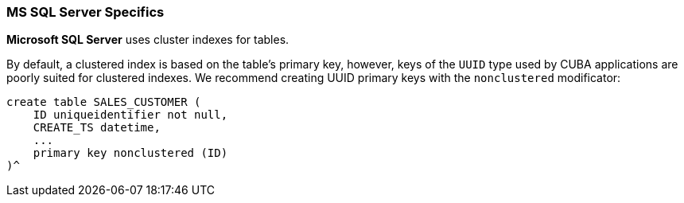 :sourcesdir: ../../../source

[[db_mssql_features]]
=== MS SQL Server Specifics

*Microsoft SQL Server* uses cluster indexes for tables.

By default, a clustered index is based on the table's primary key, however, keys of the `UUID` type used by CUBA applications are poorly suited for clustered indexes. We recommend creating UUID primary keys with the `nonclustered` modificator:

[source, sql]
----
create table SALES_CUSTOMER (
    ID uniqueidentifier not null,
    CREATE_TS datetime,
    ...
    primary key nonclustered (ID)
)^
----

